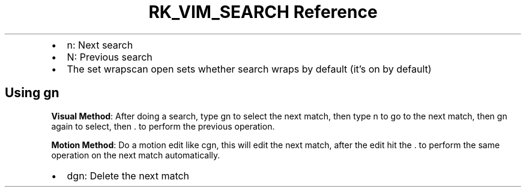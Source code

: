 .\" Automatically generated by Pandoc 3.6
.\"
.TH "RK_VIM_SEARCH Reference" "" "" ""
.IP \[bu] 2
\f[CR]n\f[R]: Next search
.IP \[bu] 2
\f[CR]N\f[R]: Previous search
.IP \[bu] 2
The \f[CR]set wrapscan\f[R] open sets whether search wraps by default
(it\[cq]s on by default)
.SH Using \f[CR]gn\f[R]
\f[B]Visual Method\f[R]: After doing a search, type \f[CR]gn\f[R] to
select the next match, then type \f[CR]n\f[R] to go to the next match,
then \f[CR]gn\f[R] again to select, then \f[CR].\f[R] to perform the
previous operation.
.PP
\f[B]Motion Method\f[R]: Do a motion edit like \f[CR]cgn\f[R], this will
edit the next match, after the edit hit the \f[CR].\f[R] to perform the
same operation on the next match automatically.
.IP \[bu] 2
\f[CR]dgn\f[R]: Delete the next match
